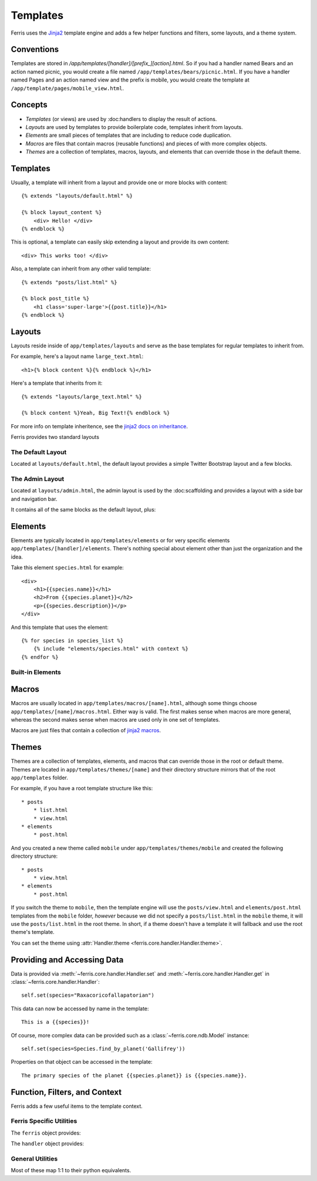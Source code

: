 Templates
=========

Ferris uses the `Jinja2 <http://jinja.pocoo.org/>`_ template engine and adds a few helper functions and filters, some layouts, and a theme system.

Conventions
-----------

Templates are stored in `/app/templates/[handler]/[prefix_][action].html`. So if you had a handler named Bears and an action named picnic, you would create a file named ``/app/templates/bears/picnic.html``. If you have a handler named Pages and an action named view and the prefix is mobile, you would create the template at ``/app/template/pages/mobile_view.html``.

Concepts
--------

* *Templates* (or views) are used by :doc:handlers to display the result of actions.
* *Layouts* are used by templates to provide boilerplate code, templates inherit from layouts.
* *Elements* are small pieces of templates that are including to reduce code duplication.
* *Macros* are files that contain macros (reusable functions) and pieces of with more complex objects.
* *Themes* are a collection of templates, macros, layouts, and elements that can override those in the default theme.

Templates
---------

Usually, a template will inherit from a layout and provide one or more blocks with content::

    {% extends "layouts/default.html" %}

    {% block layout_content %}
        <div> Hello! </div>
    {% endblock %}

This is optional, a template can easily skip extending a layout and provide its own content::

    <div> This works too! </div>

Also, a template can inherit from any other valid template::

    {% extends "posts/list.html" %}

    {% block post_title %}
        <h1 class='super-large'>{{post.title}}</h1>
    {% endblock %}


Layouts
-------

Layouts reside inside of ``app/templates/layouts`` and serve as the base templates for regular templates to inherit from.

For example, here's a layout name ``large_text.html``::
    
    <h1>{% block content %}{% endblock %}</h1>

Here's a template that inherits from it::

    {% extends "layouts/large_text.html" %}

    {% block content %}Yeah, Big Text!{% endblock %}

For more info on template inheritence, see the `jinja2 docs on inheritance <http://jinja.pocoo.org/docs/templates/#template-inheritance>`_. 

Ferris provides two standard layouts

The Default Layout
~~~~~~~~~~~~~~~~~~

Located at ``layouts/default.html``, the default layout provides a simple Twitter Bootstrap layout and a few blocks.

.. describe:: layout_head_title

    Text inside of the ``<title>`` tag.

.. describe:: layout_head

    Markup inside of the ``<head>`` tag, useful for adding scripts and stylesheets.

.. describe:: layout_body

    Everything inside the body tag, wraps layout_content, layout_before_content, and layout_after_content

.. describe:: layout_content

    Content inside of the ``<div class='container'>`` tag, the common spot for overriding and placing content.

.. describe:: layout_before_content

    Content before the ``<div class='container'>`` tag

.. describe:: layout_after_content

    Content after the ``<div class='container'>`` tag

The Admin Layout
~~~~~~~~~~~~~~~~

Located at ``layouts/admin.html``, the admin layout is used by the :doc:scaffolding and provides a layout with a side bar and navigation bar.

It contains all of the same blocks as the default layout, plus:

.. describe:: layout_nav_bar
    
    Contains the top navigation bar.

.. describe:: layout_wrapper

    Contains layout_header, layout_sidebar, and layout_content

.. describe:: layout_header

    Contains the breadcrumb and sits between layout_nav_bar and the two columns.

.. describe:: layout_sidebar

    Contains the action pallete (or any other content to be placed in the sidebar).


Elements
--------

Elements are typically located in ``app/templates/elements`` or for very specific elements ``app/templates/[handler]/elements``. There's nothing special about element other than just the organization and the idea.

Take this element ``species.html`` for example::

    <div>
        <h1>{{species.name}}</h1>
        <h2>From {{species.planet}}</h2>
        <p>{{species.description}}</p>
    </div>

And this template that uses the element::

    {% for species in species_list %}
        {% include "elements/species.html" with context %}
    {% endfor %}

Built-in Elements
~~~~~~~~~~~~~~~~~

.. describe:: jquery-ui.html

    Includes the scripts and stylesheets needed for jquery ui.

.. describe:: debug/toolbook.html

    Includes the debug toolbox (click the small icon in the bottom-right corner).

.. describe:: admin/chosen.html

    Includes the chosen javascript library and inserts it on all select boxes on the page.

.. describe:: admin/fancybox.html

    Includes the fancybox javascript library.

.. describe:: admin/datepicker.html

    Includes the bootstrap datepicker javascript library.


Macros
------

Macros are usually located in ``app/templates/macros/[name].html``, although some things choose ``app/templates/[name]/macros.html``. Either way is valid. The first makes sense when macros are more general, whereas the second makes sense when macros are used only in one set of templates.

Macros are just files that contain a collection of `jinja2 macros <http://jinja.pocoo.org/docs/templates/#macros>`_. 


Themes
------

Themes are a collection of templates, elements, and macros that can override those in the root or default theme. Themes are located in ``app/templates/themes/[name]`` and their directory structure mirrors that of the root ``app/templates`` folder.

For example, if you have a root template structure like this::
    
    * posts
        * list.html
        * view.html
    * elements
        * post.html

And you created a new theme called ``mobile`` under ``app/templates/themes/mobile`` and created the following directory structure::

    * posts
        * view.html
    * elements
        * post.html

If you switch the theme to ``mobile``, then the template engine will use the ``posts/view.html`` and ``elements/post.html`` templates from the ``mobile`` folder, *however* because we did not specify a ``posts/list.html`` in the ``mobile`` theme, it will use the ``posts/list.html`` in the root theme. In short, if a theme doesn't have a template it will fallback and use the root theme's template.

You can set the theme using :attr:`Handler.theme <ferris.core.handler.Handler.theme>`.

Providing and Accessing Data
----------------------------

Data is provided via :meth:`~ferris.core.handler.Handler.set` and :meth:`~ferris.core.handler.Handler.get` in :class:`~ferris.core.handler.Handler`::

    self.set(species="Raxacoricofallapatorian")

This data can now be accessed by name in the template::

    This is a {{species}}!

Of course, more complex data can be provided such as a :class:`~ferris.core.ndb.Model` instance::

    self.set(species=Species.find_by_planet('Gallifrey'))

Properties on that object can be accessed in the template::

    The primary species of the planet {{species.planet}} is {{species.name}}.


Function, Filters, and Context
------------------------------

Ferris adds a few useful items to the template context.


Ferris Specific Utilities
~~~~~~~~~~~~~~~~~~~~~~~~~

.. function:: localize(datetime)
    :noindex:
    Maps to :func:`time_util.localize` to localize a datetime object.

.. function:: json(obj)
    :noindex:

    Uses :mod:`ferris.json_util` to serialize an object to JSON. Can also be used as a filter.

.. attribute:: inflector
    :noindex:

.. attribute:: ndb
    :noindex:

    Maps to ``google.appengine.ext.ndb``

The ``ferris`` object provides:

.. function:: ferris.is_current_user_admin()
    :noindex:

.. attribute:: ferris.users
    :noindex:

    Maps to ``google.appengine.api.users``

.. attribute::theme
    :noindex:

    The current theme

.. attribute::app_config
    :noindex:

    The ``app_config`` object from ``settings.py``

.. function::has_plugin(plugin)
    :noindex:

    Returns true if the given plugin is registered

The ``handler`` object provides:

.. attribute:: handler.name
    :noindex:

    The name of the current handler.

.. attribute:: handler.prefix
    :noindex:

.. attribute:: handler.action
    :noindex:

.. function:: handler.uri()
    :noindex:
    
    Maps to :meth:`ferris.core.Handler.uri` to generate urls.

.. function:: handler.uri_exists()
    :noindex:

.. function:: handler.on_uri()
    :noindex:

.. attribute:: handler.request
    :noindex:

.. function:: handler.url_key_for()
    :noindex:

.. function:: handler.user
    :noindex:

    The current user.


General Utilities
~~~~~~~~~~~~~~~~~

Most of these map 1:1 to their python equivalents.

.. function:: isinstance()
    :noindex:
.. function:: int()
    :noindex:
.. function:: float()
    :noindex:
.. function:: list()
    :noindex:
.. function:: str()
    :noindex:
.. function:: dir()
    :noindex:
.. attribute:: math
    :noindex:
.. attribute:: datetime
    :noindex:

